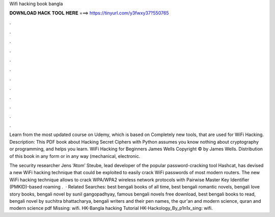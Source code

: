 Wifi hacking book bangla



𝐃𝐎𝐖𝐍𝐋𝐎𝐀𝐃 𝐇𝐀𝐂𝐊 𝐓𝐎𝐎𝐋 𝐇𝐄𝐑𝐄 ===> https://tinyurl.com/y3fwxy37?550765



.



.



.



.



.



.



.



.



.



.



.



.

Learn from the most updated course on Udẹmy, which is based on Completely new tools, that are used for WiFi Hacking. Description: This PDF book about Hacking Secret Ciphers with Python assumes you know nothing about cryptography or programming, and helps you learn. WiFi Hacking for Beginners James Wells Copyright © by James Wells. Distribution of this book in any form or in any way (mechanical, electronic.

The security researcher Jens ‘Atom’ Steube, lead developer of the popular password-cracking tool Hashcat, has devised a new WiFi hacking technique that could be exploited to easily crack WiFi passwords of most modern routers. The new WiFi hacking technique allows to crack WPA/WPA2 wireless network protocols with Pairwise Master Key Identifier (PMKID)-based roaming .  · Related Searches: best bengali books of all time, best bengali romantic novels, bengali love story books, bengali novel by sunil gangopadhyay, famous bengali novels free download, best bengali books to read, bengali novel by suchitra bhattacharya, bengali writers and their pen names, the qur'an and modern science, quran and modern science pdf Missing: wifi. HK-Bangla hacking Tutorial  HK-Hackology_By_p1n1x_sing: wifi.
